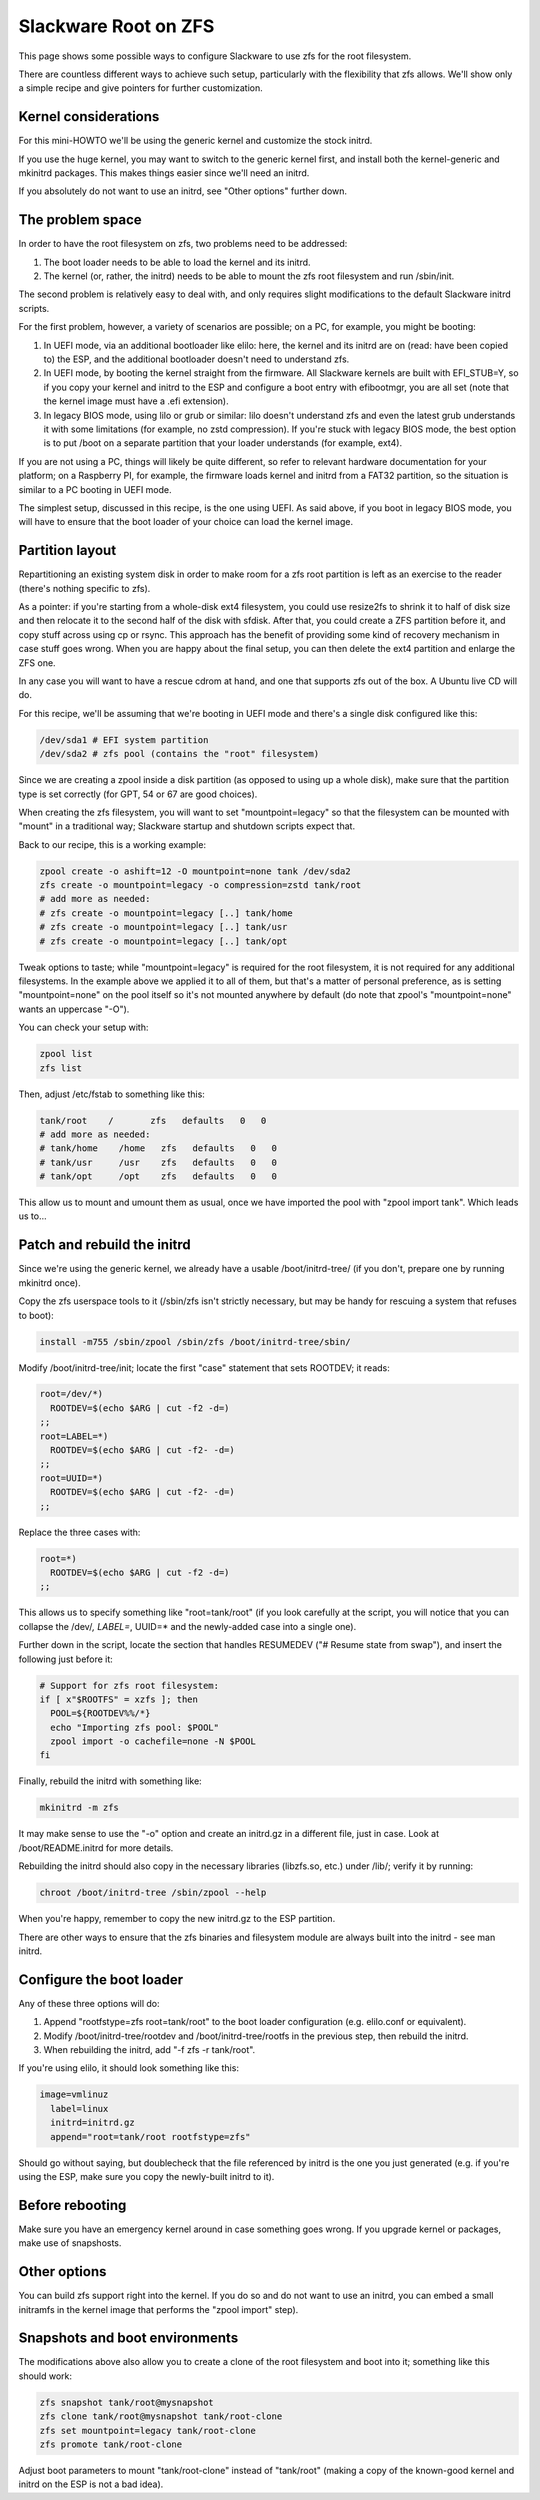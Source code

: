 Slackware Root on ZFS
=====================

This page shows some possible ways to configure Slackware to use zfs for the root filesystem.

There are countless different ways to achieve such setup, particularly with the flexibility that zfs allows. We'll show only a simple recipe and give pointers for further customization.

Kernel considerations
---------------------

For this mini-HOWTO we'll be using the generic kernel and customize the stock initrd.

If you use the huge kernel, you may want to switch to the generic kernel first, and install both the kernel-generic and mkinitrd packages. This makes things easier since we'll need an initrd.

If you absolutely do not want to use an initrd, see "Other options" further down.


The problem space
-----------------

In order to have the root filesystem on zfs, two problems need to be addressed:

#. The boot loader needs to be able to load the kernel and its initrd.

#. The kernel (or, rather, the initrd) needs to be able to mount the zfs root filesystem and run /sbin/init.

The second problem is relatively easy to deal with, and only requires slight modifications to the default Slackware initrd scripts.

For the first problem, however, a variety of scenarios are possible; on a PC, for example, you might be booting:

#. In UEFI mode, via an additional bootloader like elilo: here, the kernel and its initrd are on (read: have been copied to) the ESP, and the additional bootloader doesn't need to understand zfs.

#. In UEFI mode, by booting the kernel straight from the firmware. All Slackware kernels are built with EFI_STUB=Y, so if you copy your kernel and initrd to the ESP and configure a boot entry with efibootmgr, you are all set (note that the kernel image must have a .efi extension).

#. In legacy BIOS mode, using lilo or grub or similar: lilo doesn't understand zfs and even the latest grub understands it with some limitations (for example, no zstd compression). If you're stuck with legacy BIOS mode, the best option is to put /boot on a separate partition that your loader understands (for example, ext4).

If you are not using a PC, things will likely be quite different, so refer to relevant hardware documentation for your platform; on a Raspberry PI, for example, the firmware loads kernel and initrd from a FAT32 partition, so the situation is similar to a PC booting in UEFI mode.

The simplest setup, discussed in this recipe, is the one using UEFI. As said above, if you boot in legacy BIOS mode, you will have to ensure that the boot loader of your choice can load the kernel image.


Partition layout
----------------

Repartitioning an existing system disk in order to make room for a zfs root partition is left as an exercise to the reader (there's nothing specific to zfs).

As a pointer: if you're starting from a whole-disk ext4 filesystem, you could use resize2fs to shrink it to half of disk size and then relocate it to the second half of the disk with sfdisk. After that, you could create a ZFS partition before it, and copy stuff across using cp or rsync. This approach has the benefit of providing some kind of recovery mechanism in case stuff goes wrong. When you are happy about the final setup, you can then delete the ext4 partition and enlarge the ZFS one.

In any case you will want to have a rescue cdrom at hand, and one that supports zfs out of the box. A Ubuntu live CD will do.

For this recipe, we'll be assuming that we're booting in UEFI mode and there's a single disk configured like this:

.. code-block:: sh

  /dev/sda1 # EFI system partition
  /dev/sda2 # zfs pool (contains the "root" filesystem)

..

Since we are creating a zpool inside a disk partition (as opposed to using up a whole disk), make sure that the partition type is set correctly (for GPT, 54 or 67 are good choices).

When creating the zfs filesystem, you will want to set "mountpoint=legacy" so that the filesystem can be mounted with "mount" in a traditional way; Slackware startup and shutdown scripts expect that.

Back to our recipe, this is a working example:

.. code-block:: sh

  zpool create -o ashift=12 -O mountpoint=none tank /dev/sda2
  zfs create -o mountpoint=legacy -o compression=zstd tank/root
  # add more as needed:
  # zfs create -o mountpoint=legacy [..] tank/home
  # zfs create -o mountpoint=legacy [..] tank/usr
  # zfs create -o mountpoint=legacy [..] tank/opt

..

Tweak options to taste; while "mountpoint=legacy" is required for the root filesystem, it is not required for any additional filesystems. In the example above we applied it to all of them, but that's a matter of personal preference, as is setting "mountpoint=none" on the pool itself so it's not mounted anywhere by default (do note that zpool's "mountpoint=none" wants an uppercase "-O").

You can check your setup with:

.. code-block:: sh

  zpool list
  zfs list

..

Then, adjust /etc/fstab to something like this:

.. code-block:: sh

  tank/root    /       zfs   defaults   0   0
  # add more as needed:
  # tank/home    /home   zfs   defaults   0   0
  # tank/usr     /usr    zfs   defaults   0   0
  # tank/opt     /opt    zfs   defaults   0   0

..

This allow us to mount and umount them as usual, once we have imported the pool with "zpool import tank". Which leads us to...


Patch and rebuild the initrd
----------------------------

Since we're using the generic kernel, we already have a usable /boot/initrd-tree/ (if you don't, prepare one by running mkinitrd once).

Copy the zfs userspace tools to it (/sbin/zfs isn't strictly necessary, but may be handy for rescuing a system that refuses to boot):

.. code-block:: sh

  install -m755 /sbin/zpool /sbin/zfs /boot/initrd-tree/sbin/

..

Modify /boot/initrd-tree/init; locate the first "case" statement that sets ROOTDEV; it reads:

.. code-block:: sh

    root=/dev/*)
      ROOTDEV=$(echo $ARG | cut -f2 -d=)
    ;;
    root=LABEL=*)
      ROOTDEV=$(echo $ARG | cut -f2- -d=)
    ;;
    root=UUID=*)
      ROOTDEV=$(echo $ARG | cut -f2- -d=)
    ;;
..

Replace the three cases with:

.. code-block:: sh

    root=*)
      ROOTDEV=$(echo $ARG | cut -f2 -d=)
    ;;

..

This allows us to specify something like "root=tank/root" (if you look carefully at the script, you will notice that you can collapse the /dev/*, LABEL=*, UUID=* and the newly-added case into a single one).

Further down in the script, locate the section that handles RESUMEDEV ("# Resume state from swap"), and insert the following just before it:

.. code-block:: sh

  # Support for zfs root filesystem:
  if [ x"$ROOTFS" = xzfs ]; then
    POOL=${ROOTDEV%%/*}
    echo "Importing zfs pool: $POOL"
    zpool import -o cachefile=none -N $POOL
  fi

..
    
Finally, rebuild the initrd with something like:

.. code-block:: sh

  mkinitrd -m zfs

..

It may make sense to use the "-o" option and create an initrd.gz in a different file, just in case. Look at /boot/README.initrd for more details.

Rebuilding the initrd should also copy in the necessary libraries (libzfs.so, etc.) under /lib/; verify it by running:

.. code-block:: sh

  chroot /boot/initrd-tree /sbin/zpool --help

..

When you're happy, remember to copy the new initrd.gz to the ESP partition.

There are other ways to ensure that the zfs binaries and filesystem module are always built into the initrd - see man initrd.


Configure the boot loader
-------------------------

Any of these three options will do:

#. Append "rootfstype=zfs root=tank/root" to the boot loader configuration (e.g. elilo.conf or equivalent).
#. Modify /boot/initrd-tree/rootdev and /boot/initrd-tree/rootfs in the previous step, then rebuild the initrd.
#. When rebuilding the initrd, add "-f zfs -r tank/root".

If you're using elilo, it should look something like this:

.. code-block:: sh

  image=vmlinuz
    label=linux
    initrd=initrd.gz
    append="root=tank/root rootfstype=zfs"

..

Should go without saying, but doublecheck that the file referenced by initrd is the one you just generated (e.g. if you're using the ESP, make sure you copy the newly-built initrd to it).


Before rebooting
----------------

Make sure you have an emergency kernel around in case something goes wrong.
If you upgrade kernel or packages, make use of snapshosts.


Other options
-------------

You can build zfs support right into the kernel. If you do so and do not want to use an initrd, you can embed a small initramfs in the kernel image that performs the "zpool import" step).


Snapshots and boot environments
-------------------------------

The modifications above also allow you to create a clone of the root filesystem and boot into it; something like this should work:

.. code-block:: sh

  zfs snapshot tank/root@mysnapshot
  zfs clone tank/root@mysnapshot tank/root-clone
  zfs set mountpoint=legacy tank/root-clone
  zfs promote tank/root-clone

..

Adjust boot parameters to mount "tank/root-clone" instead of "tank/root" (making a copy of the known-good kernel and initrd on the ESP is not a bad idea).
